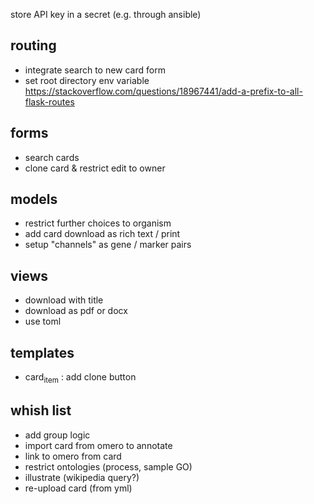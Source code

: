 store API key in a secret (e.g. through ansible)

** routing

- integrate search to new card form
- set root directory env variable https://stackoverflow.com/questions/18967441/add-a-prefix-to-all-flask-routes

** forms

- search cards
- clone card & restrict edit to owner

** models

- restrict further choices to organism
- add card download as rich text / print
- setup "channels" as gene / marker pairs

** views

- download with title
- download as pdf or docx
- use toml

** templates

- card_item : add clone button

** whish list

- add group logic
- import card from omero to annotate
- link to omero from card
- restrict ontologies (process, sample  GO)
- illustrate (wikipedia query?)
- re-upload card (from yml)
